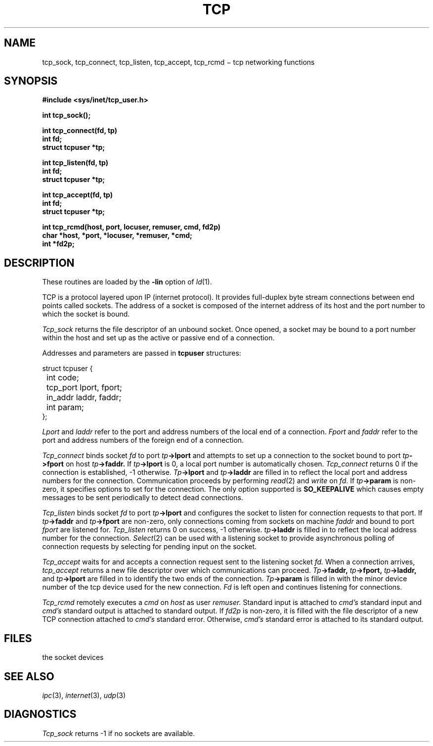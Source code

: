 .TH TCP 3X
.CT 2 comm_mach
.SH NAME
tcp_sock, tcp_connect, tcp_listen, tcp_accept, tcp_rcmd \(mi tcp networking functions
.SH SYNOPSIS
.nf
.B #include <sys/inet/tcp_user.h>
.PP
.B int tcp_sock();
.PP
.B int tcp_connect(fd, tp)
.B int fd;
.B struct tcpuser *tp;
.PP
.B int tcp_listen(fd, tp)
.B int fd;
.B struct tcpuser *tp;
.PP
.B int tcp_accept(fd, tp)
.B int fd;
.B struct tcpuser *tp;
.PP
.B "int tcp_rcmd(host, port, locuser, remuser, cmd, fd2p)"
.B char *host, *port, *locuser, *remuser, *cmd;
.B int *fd2p;
.PP
.SH DESCRIPTION
These routines are loaded by the
.B -lin
option of
.IR ld (1).
.PP
TCP is a protocol layered
upon IP (internet protocol).
It provides full-duplex byte stream connections between
end points called sockets.
The address of a socket is composed of the internet address
of its host and the port number to which
the socket is bound.
.PP
.I Tcp_sock
returns the file descriptor of an unbound socket.
Once opened, a socket may be bound to a port number within the
host and set up as the active or passive end of a connection.
.PP
Addresses and parameters are passed in 
.B tcpuser
structures:
.PP
.nf
.ft L
.ta 8n
struct tcpuser {
	int code;
	tcp_port lport, fport;
	in_addr laddr, faddr;
	int param;
};
.fi
.ft R
.PP
.I Lport
and
.I laddr
refer to the port and address numbers of the local end of a connection.
.I Fport
and
.I faddr
refer to the port and address numbers of the foreign end of a connection.
.PP
.I Tcp_connect
binds socket
.I fd
to port
.IB tp ->lport
and attempts to set up a connection to
the socket bound to port
.IB tp ->fport
on host
.IB tp ->faddr.
If
.IB tp ->lport
is 0, a local port number is automatically
chosen.
.I Tcp_connect
returns 0
if the connection is established, \-1 otherwise.
.IB Tp ->lport
and
.IB tp ->laddr
are filled in to reflect the local port and address numbers for the connection.
Communication proceeds by performing
.IR read (2)
and
.IR write
on
.IR fd .
If
.IB tp ->param
is non-zero, it specifies options to set for the connection.
The only option supported is
.B SO_KEEPALIVE
which causes empty messages to be sent periodically to
detect dead connections.
.PP
.I Tcp_listen
binds socket
.I fd
to port
.IB tp ->lport
and configures the socket to listen for connection requests to that port.
If
.IB tp ->faddr
and
.IB tp ->fport
are non-zero, only connections coming from sockets on machine
.I faddr
and bound to port
.I fport
are listened for.
.I Tcp_listen
returns 0
on success, \-1
otherwise.
.IB tp ->laddr
is filled in to reflect the local address number for the connection.
.IR Select (2)
can be used with a listening socket to provide asynchronous polling of
connection requests by selecting for pending input on the socket.
.PP
.I Tcp_accept
waits for and accepts a connection request sent to the listening socket
.I fd.
When a connection arrives,
.I tcp_accept
returns a new file descriptor over which communications can proceed.
.IB Tp ->faddr,
.IB tp ->fport,
.IB tp ->laddr,
and
.IB tp ->lport
are filled in to identify the two ends of the connection.
.IB Tp ->param
is filled in with the minor device number of the
tcp device used for the new connection.
.I Fd
is left open and continues listening for connections.
.PP
.I Tcp_rcmd
remotely executes a
.I cmd
on
.I host
as user
.I remuser.
Standard input is attached to
.I cmd's
standard input and
.I cmd's
standard output is attached to standard output.
If
.I fd2p
is non-zero, it is filled with the file descriptor of a new TCP connection attached
to
.I cmd's
standard error.
Otherwise,
.I cmd's
standard error is attached to its standard output.
.SH FILES
.TP 12
.F /dev/tcp*
the socket devices
.SH SEE ALSO
.IR ipc (3),
.IR internet (3), 
.IR udp (3)
.SH DIAGNOSTICS
.I Tcp_sock
returns \-1
if no sockets are available.
